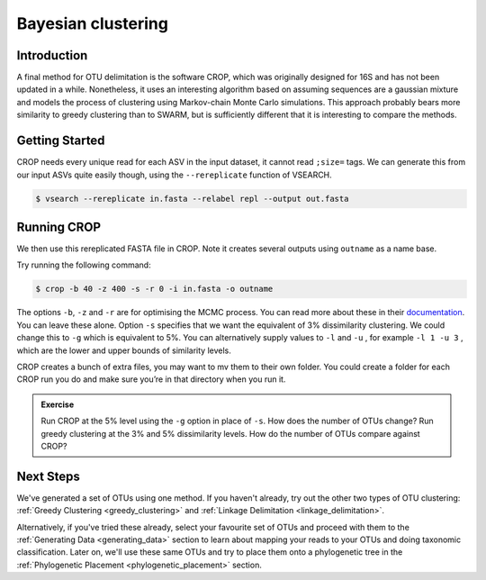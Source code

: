 .. _bayesian_clustering:

=========================
Bayesian clustering
=========================

Introduction
============

A final method for OTU delimitation is the software CROP, which was originally designed for 16S and has not been updated in a while. Nonetheless, it uses an interesting algorithm based on assuming sequences are a gaussian mixture and models the process of clustering using Markov-chain Monte Carlo simulations. This approach probably bears more similarity to greedy clustering than to SWARM, but is sufficiently different that it is interesting to compare the methods.

Getting Started
===============

CROP needs every unique read for each ASV in the input dataset, it cannot read ``;size=`` tags. We can generate this from our input ASVs quite easily though, using the ``--rereplicate`` function of VSEARCH.

.. code-block:: bash 

	$ vsearch --rereplicate ​in.fasta​ --relabel repl --output ​out.fasta

Running CROP
============

We then use this rereplicated FASTA file in CROP. Note it creates several outputs using ``outname`` as a name base.

Try running the following command:

.. code-block:: bash 

	$ crop -b 40 -z 400 -s -r 0 -i ​in.fasta​ -o ​outname

The options ``-b``, ``-z`` and ``-r`` are for optimising the MCMC process. You can read more about these in their `documentation <https://github.com/tingchenlab/CROP/wiki/THE-CROP-WIKI>`_. You can leave these alone. Option ``​-s`` specifies that we want the equivalent of 3% dissimilarity clustering. We could change this to ``-g`` which is equivalent to 5%. You can alternatively supply values to ``-l`` and ``-u`` , for example ``​-l 1 -u 3`` , which are the lower and upper bounds of similarity levels.

CROP creates a bunch of extra files, you may want to ​mv​ them to their own folder. You could create a folder for each CROP run you do and make sure you’re in that directory when you run it.

.. admonition:: Exercise
	
	Run CROP at the 5% level using the ``-g`` option in place of ``-s``. How does the number of OTUs change?
	Run greedy clustering at the 3% and 5% dissimilarity levels. How do the number of OTUs compare against CROP?

Next Steps
==========

We've generated a set of OTUs using one method. If you haven't already, try out the other two types of OTU clustering: :ref:`Greedy Clustering <greedy_clustering>` and :ref:`Linkage Delimitation <linkage_delimitation>`.

Alternatively, if you've tried these already, select your favourite set of OTUs and proceed with them to the :ref:`Generating Data <generating_data>` section to learn about mapping your reads to your OTUs and doing taxonomic classification. Later on, we'll use these same OTUs and try to place them onto a phylogenetic tree in the :ref:`Phylogenetic Placement <phylogenetic_placement>` section.

